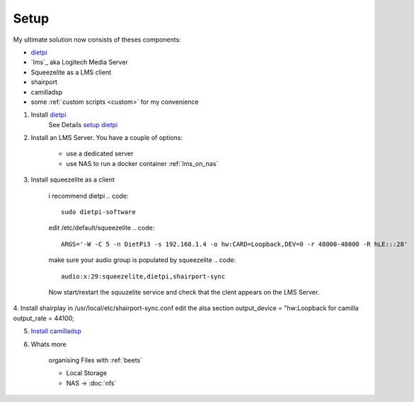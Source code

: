 .. _ultimate_solution:

#####
Setup
#####

My ultimate solution now consists of theses components:

* `dietpi`_
* `lms`_ aka Logitech Media Server
* Squeezelite as a LMS client
* shairport
* camilladsp
* some :ref:`custom scripts <custom>` for my convenience


1. Install `dietpi <https://dietpi.com/>`_
    See Details `setup dietpi <dietpi>`_

2. Install an LMS Server. You have a couple of options:

    * use a dedicated server
    * use NAS to run a docker container :ref:`lms_on_nas`

3. Install squeezelite as a client

    i recommend dietpi
    .. code::

        sudo dietpi-software

    edit /etc/default/squeezelite
    .. code::

        ARGS='-W -C 5 -n DietPi3 -s 192.168.1.4 -o hw:CARD=Loopback,DEV=0 -r 48000-48000 -R hLE:::28'

    make sure your audio group is populated by squeezelite
    .. code::

        audio:x:29:squeezelite,dietpi,shairport-sync

    Now start/restart the squuzelite service and check that the clent appears on the LMS Server.

4. Install shairplay
in /usr/local/etc/shairport-sync.conf edit the alsa section
output_device = "hw:Loopback for camilla
output_rate = 44100;

5. `Install camilladsp <camilladsp>`_

6. Whats more

    organising Files with :ref:`beets`

    * Local Storage
    * NAS -> :doc:`nfs`